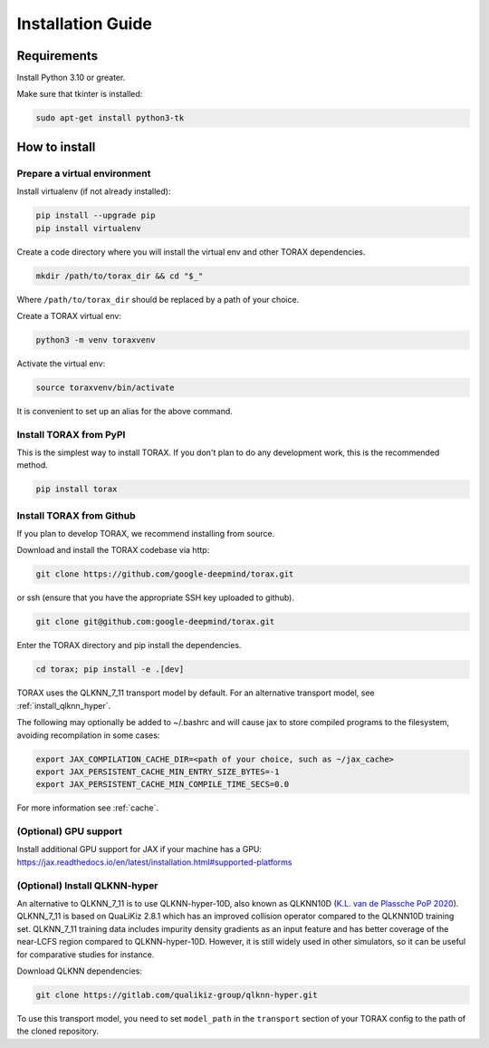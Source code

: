 .. _installation:

Installation Guide
##################

Requirements
============

Install Python 3.10 or greater.

Make sure that tkinter is installed:

.. code-block:: console

  sudo apt-get install python3-tk

.. _how_to_install:

How to install
==============

.. _prepare_virtualenv:

Prepare a virtual environment
-----------------------------

Install virtualenv (if not already installed):

.. code-block:: console

  pip install --upgrade pip
  pip install virtualenv

Create a code directory where you will install the virtual env and other TORAX
dependencies.

.. code-block:: console

  mkdir /path/to/torax_dir && cd "$_"

Where ``/path/to/torax_dir`` should be replaced by a path of your choice.

Create a TORAX virtual env:

.. code-block:: console

  python3 -m venv toraxvenv

Activate the virtual env:

.. code-block:: console

  source toraxvenv/bin/activate

It is convenient to set up an alias for the above command.

.. install_torax:

Install TORAX from PyPI
-----------------------

This is the simplest way to install TORAX. If you don't plan to do any
development work, this is the recommended method.

.. code-block:: console

  pip install torax



Install TORAX from Github
-----------------------

If you plan to develop TORAX, we recommend installing from source.

Download and install the TORAX codebase via http:

.. code-block:: console

  git clone https://github.com/google-deepmind/torax.git

or ssh (ensure that you have the appropriate SSH key uploaded to github).

.. code-block:: console

  git clone git@github.com:google-deepmind/torax.git

Enter the TORAX directory and pip install the dependencies.

.. code-block:: console

  cd torax; pip install -e .[dev]

TORAX uses the QLKNN_7_11 transport model by default.
For an alternative transport model, see :ref:`install_qlknn_hyper`.

The following may optionally be added to ~/.bashrc and will cause jax to
store compiled programs to the filesystem, avoiding recompilation in
some cases:

.. code-block:: console

  export JAX_COMPILATION_CACHE_DIR=<path of your choice, such as ~/jax_cache>
  export JAX_PERSISTENT_CACHE_MIN_ENTRY_SIZE_BYTES=-1
  export JAX_PERSISTENT_CACHE_MIN_COMPILE_TIME_SECS=0.0

For more information see :ref:`cache`.

(Optional) GPU support
-------------------

Install additional GPU support for JAX if your machine has a GPU:
https://jax.readthedocs.io/en/latest/installation.html#supported-platforms


.. _install_qlknn_hyper:

(Optional) Install QLKNN-hyper
-------------------

An alternative to QLKNN_7_11 is to use QLKNN-hyper-10D, also known as QLKNN10D
(`K.L. van de Plassche PoP 2020 <https://doi.org/10.1063/1.5134126>`_).
QLKNN_7_11 is based on QuaLiKiz 2.8.1 which has an improved collision operator
compared to the QLKNN10D training set. QLKNN_7_11 training data includes
impurity density gradients as an input feature and has better coverage of the
near-LCFS region compared to QLKNN-hyper-10D. However, it is still widely used
in other simulators, so it can be useful for comparative studies for instance.

Download QLKNN dependencies:

.. code-block:: console

  git clone https://gitlab.com/qualikiz-group/qlknn-hyper.git

To use this transport model, you need to set ``model_path`` in the
``transport`` section of your TORAX config to the path of the cloned repository.

